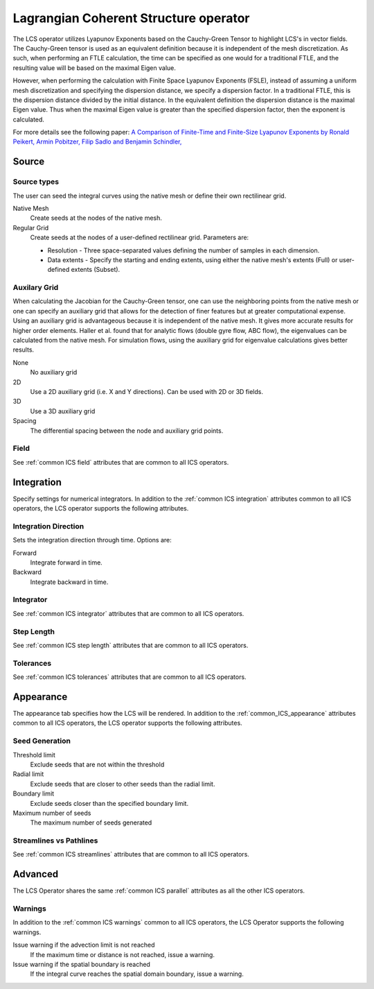 .. _LCS operator:

Lagrangian Coherent Structure operator
~~~~~~~~~~~~~~~~~~~~~~~~~~~~~~~~~~~~~~

The LCS operator utilizes Lyapunov Exponents based on the Cauchy-Green Tensor
to highlight LCS's in vector fields. The Cauchy-Green tensor is used as an
equivalent definition because it is independent of the mesh discretization. As
such, when performing an FTLE calculation, the time can be specified as one
would for a traditional FTLE, and the resulting value will be based on the
maximal Eigen value.

However, when performing the calculation with Finite Space Lyapunov Exponents
(FSLE), instead of assuming a uniform mesh discretization and specifying the
dispersion distance, we specify a dispersion factor. In a traditional FTLE,
this is the dispersion distance divided by the initial distance. In the
equivalent definition the dispersion distance is the maximal Eigen value. Thus
when the maximal Eigen value is greater than the specified dispersion factor,
then the exponent is calculated.

For more details see the following paper: `A Comparison of Finite-Time and
Finite-Size Lyapunov Exponents by Ronald Peikert, Armin Pobitzer, Filip Sadlo
and Benjamin Schindler,
<http://www.scivis.ethz.ch/publications/pdf/2014/peikert2014comparison.pdf>`_

Source
^^^^^^

Source types
""""""""""""

The user can seed the integral curves using the native mesh or define their own
rectilinear grid.
   
Native Mesh
    Create seeds at the nodes of the native mesh. 

Regular Grid
    Create seeds at the nodes of a user-defined rectilinear grid. Parameters
    are:

    * Resolution - Three space-separated values defining the number of samples
      in each dimension.
    * Data extents - Specify the starting and ending extents, using either the
      native mesh's extents (Full) or user-defined extents (Subset).

Auxilary Grid
"""""""""""""

When calculating the Jacobian for the Cauchy-Green tensor, one can use the
neighboring points from the native mesh or one can specify an auxiliary grid
that allows for the detection of finer features but at greater computational
expense. Using an auxiliary grid is advantageous because it is independent of
the native mesh. It gives more accurate results for higher order elements.
Haller et al. found that for analytic flows (double gyre flow, ABC flow), the
eigenvalues can be calculated from the native mesh. For simulation flows, using
the auxiliary grid for eigenvalue calculations gives better results.

None
    No auxiliary grid

2D
    Use a 2D auxiliary grid (i.e. X and Y directions). Can be used with 2D or
    3D fields.

3D
    Use a 3D auxiliary grid 

Spacing
    The differential spacing between the node and auxiliary grid points. 

Field
"""""

See :ref:`common ICS field` attributes that are common to all ICS operators.

Integration
^^^^^^^^^^^

Specify settings for numerical integrators. In addition to the
:ref:`common ICS integration` attributes common to all ICS operators, the LCS
operator supports the following attributes.

Integration Direction
"""""""""""""""""""""

Sets the integration direction through time. Options are:
    
Forward
    Integrate forward in time.

Backward
    Integrate backward in time.
    
Integrator
""""""""""

See :ref:`common ICS integrator` attributes that are common to all ICS
operators.
    
Step Length
"""""""""""

See :ref:`common ICS step length` attributes that are common to all ICS
operators.
    
Tolerances
""""""""""

See :ref:`common ICS tolerances` attributes that are common to all ICS
operators.

Appearance
^^^^^^^^^^

The appearance tab specifies how the LCS will be rendered. In addition to the
:ref:`common_ICS_appearance` attributes common to all ICS operators, the LCS
operator supports the following attributes.

Seed Generation
"""""""""""""""

Threshold limit
    Exclude seeds that are not within the threshold

Radial limit
    Exclude seeds that are closer to other seeds than the radial limit.

Boundary limit
    Exclude seeds closer than the specified boundary limit.

Maximum number of seeds
    The maximum number of seeds generated 

Streamlines vs Pathlines
""""""""""""""""""""""""

See :ref:`common ICS streamlines` attributes that are common to all ICS
operators.

Advanced
^^^^^^^^

The LCS Operator shares the same :ref:`common ICS parallel` attributes as all
the other ICS operators.

Warnings
""""""""

In addition to the :ref:`common ICS warnings` common to all ICS operators, the
LCS Operator supports the following warnings.

Issue warning if the advection limit is not reached
    If the maximum time or distance is not reached, issue a warning.

Issue warning if the spatial boundary is reached
    If the integral curve reaches the spatial domain boundary, issue a warning.